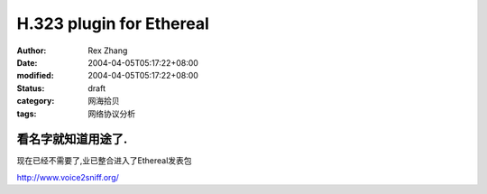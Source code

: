 
H.323 plugin for Ethereal
##################################################


:author: Rex Zhang
:date: 2004-04-05T05:17:22+08:00
:modified: 2004-04-05T05:17:22+08:00
:status: draft
:category: 网海拾贝
:tags: 网络协议分析


看名字就知道用途了. 
------------------------------
现在已经不需要了,业已整合进入了Ethereal发表包

http://www.voice2sniff.org/
